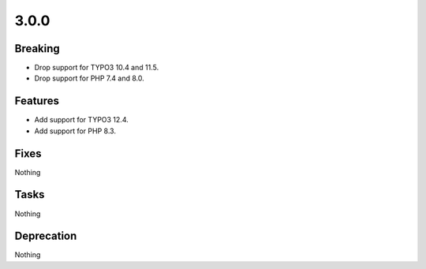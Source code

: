 3.0.0
=====

Breaking
--------

* Drop support for TYPO3 10.4 and 11.5.

* Drop support for PHP 7.4 and 8.0.

Features
--------

* Add support for TYPO3 12.4.

* Add support for PHP 8.3.

Fixes
-----

Nothing

Tasks
-----

Nothing

Deprecation
-----------

Nothing


